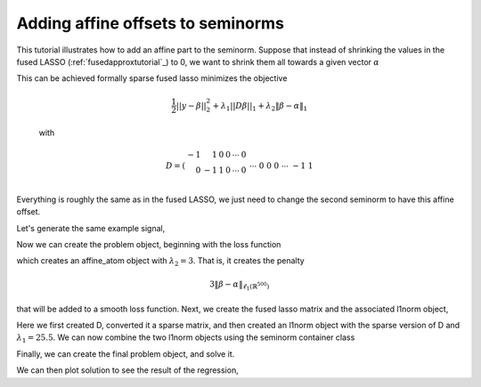 .. _affinetutorial:

Adding affine offsets to seminorms
~~~~~~~~~~~~~~~~~~~~~~~~~~~~~~~~~~

This tutorial illustrates how to add
an affine part to the seminorm.
Suppose that instead of shrinking the values in the fused LASSO (:ref:`fusedapproxtutorial`_) to 0,
we want to shrink them all towards a given vector :math:`\alpha`

This can be achieved formally  sparse fused lasso minimizes the objective

    .. math::
       \frac{1}{2}||y - \beta||^{2}_{2} + \lambda_{1}||D\beta||_{1} + \lambda_2 \|\beta-\alpha\|_1

    with

    .. math::
       D = \left(\begin{array}{rrrrrr} -1 & 1 & 0 & 0 & \cdots & 0 \\ 0 & -1 & 1 & 0 & \cdots & 0 \\ &&&&\cdots &\\ 0 &0&0&\cdots & -1 & 1 \end{array}\right)

Everything is roughly the same as in the fused LASSO, we just need
to change the second seminorm to have this affine offset.

.. ipython::

   import numpy as np
   import pylab	
   from scipy import sparse

   from regreg.algorithms import FISTA
   from regreg.atoms import l1norm
   from regreg.seminorm import seminorm
   from regreg.smooth import signal_approximator, smooth_function


Let's generate the same example signal,

.. ipython::
 
   Y = np.random.standard_normal(500); Y[100:150] += 7; Y[250:300] += 14

Now we can create the problem object, beginning with the loss function

.. ipython::

   loss = smooth_function(signal_approximator(Y))
   alpha = np.linspace(0,10,500)
   Y += alpha

   shrink_to_alpha = l1norm.affine(len(Y), alpha, l=3.)

which creates an affine_atom object with :math:`\lambda_2=3`. That is, it creates the penalty

.. math::

   3 \|\beta-\alpha\|_{\ell_1(\mathbb{R}^{500})}

that will be added to a smooth loss function.
Next, we create the fused lasso matrix and the associated l1norm object,

.. ipython::

   D = (np.identity(500) + np.diag([-1]*499,k=1))[:-1]
   D
   D = sparse.csr_matrix(D)
   fused = l1norm(D, l=25.5)

Here we first created D, converted it a sparse matrix, and then created an l1norm object with the sparse version of D and :math:`\lambda_1 = 25.5`. We can now combine the two l1norm objects using the seminorm container class

.. ipython::

   penalty = seminorm(shrink_to_alpha, fused)

Finally, we can create the final problem object, and solve it.

.. ipython::

   problem = loss.add_seminorm(penalty)
   penalty.atoms
   penalty.atoms[0].l
   solver = FISTA(problem)
   solver.fit(max_its=200, tol=1e-07)
   solution = solver.problem.coefs

We can then plot solution to see the result of the regression,

.. plot::

   import numpy as np
   import pylab	
   from scipy import sparse
   from regreg.algorithms import FISTA
   from regreg.atoms import l1norm
   from regreg.seminorm import seminorm
   from regreg.smooth import signal_approximator, smooth_function, l2normsq, linear
   from regreg.problem import dummy_problem

   Y = np.random.standard_normal(500); Y[100:150] += 7; Y[250:300] += 14
   loss = smooth_function(signal_approximator(Y))
   alpha = np.linspace(0,10,500)
   Y += alpha

   shrink_to_alpha = l1norm.affine(len(Y), alpha, l=3.)

   D = (np.identity(500) + np.diag([-1]*499,k=1))[:-1]
   D
   D = sparse.csr_matrix(D)
   fused = l1norm(D, l=25.5)

   penalty = seminorm(shrink_to_alpha, fused)

   problem = loss.add_seminorm(penalty)
   solver = FISTA(problem)
   solver.fit(max_its=200, tol=1.0e-07)
   solution = solver.problem.coefs
   pylab.plot(solution, c='g', linewidth=4)#, label=r'$\hat{Y}$')	
   pylab.plot(alpha, c='black', linewidth=2)#, label=r'$\alpha$')	
   pylab.scatter(np.arange(Y.shape[0]), Y)#, label='$Y$')
   # pylab.legend()
